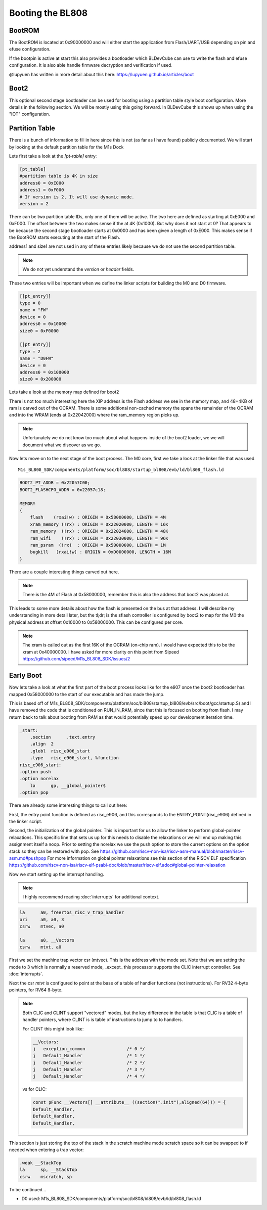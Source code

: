 =================
Booting the BL808
=================

BootROM
-------

The BootROM is located at 0x90000000 and will either start the application
from Flash/UART/USB depending on pin and efuse configuration.

If the bootpin is active at start this also provides a bootloader which
BLDevCube can use to write the flash and efuse configuration. It is also able
handle firmware decryption and verification if used.

@lupyuen has written in more detail about this here:
https://lupyuen.github.io/articles/boot

Boot2
-----
This optional second stage bootloader can be used for booting using a partition
table style boot configuration.  More details in the following section. We will
be mostly using this going forward. In BLDevCube this shows up when using the
"IOT" configuration.

Partition Table
---------------

There is a bunch of information to fill in here since this is not (as far as I
have found) publicly documented. We will start by looking at
the default partition table for the M1s Dock

.. code-block:: toml
    :caption: partition_cfg_16M_m1sdock.toml

    [pt_table]
    #partition table is 4K in size
    address0 = 0xE000
    address1 = 0xF000
    # If version is 2, It will use dynamic mode.
    version = 2

    [[pt_entry]]
    type = 16
    name = "Boot2"
    device = 0
    address0 = 0
    size0 = 0xE000
    address1 = 0
    size1 = 0
    # compressed image must set len,normal image can left it to 0
    len = 0
    # If header is 1, it will add the header.
    header = 1

    [[pt_entry]]
    type = 0
    name = "FW"
    device = 0
    address0 = 0x10000
    size0 = 0xF0000
    address1 = 0
    size1 = 0
    # compressed image must set len,normal image can left it to 0
    len = 0
    # If header is 1, it will add the header.
    header = 1

    [[pt_entry]]
    type = 2
    name = "D0FW"
    device = 0
    address0 = 0x100000
    size0 = 0x200000
    address1 = 0
    size1 = 0
    # compressed image must set len,normal image can left it to 0
    len = 0
    # If header is 1, it will add the header.
    header = 1

    [[pt_entry]]
    type = 5
    name = "media"
    device = 0
    address0 = 0x300000
    size0 = 0xC00000
    address1 = 0
    size1 = 0
    # compressed image must set len,normal image can left it to 0
    len = 0
    # If header is 1, it will add the header.
    header = 1

    [[pt_entry]]
    type = 11
    name = "unused"
    device = 0
    address0 = 0xF00000
    size0 = 0x100000
    address1 = 0
    size1 = 0
    # compressed image must set len,normal image can left it to 0
    len = 0
    # If header is 1, it will add the header.
    header = 1

    [[pt_entry]]
    type = 8
    # It shows Dts in DevCube 
    name = "factory"
    device = 0
    address0 = 0x910000
    size0 = 0
    address1 = 0
    size1 = 0
    # compressed image must set len,normal image can left it to 0
    len = 0
    # If header is 1, it will add the header.
    header = 1



Lets first take a look at the `[pt-table]` entry:

.. code-block:: toml

    [pt_table]
    #partition table is 4K in size
    address0 = 0xE000
    address1 = 0xF000
    # If version is 2, It will use dynamic mode.
    version = 2

There can be two partition table IDs, only one of them will be active.
The two here are defined as starting at 0xE000 and 0xF000. The offset between
the two makes sense if the at 4K (0x1000).  But why does it not start at 0?
That appears to be because the second stage bootloader starts at 0x0000 and
has been given a length of 0xE000. This makes sense if the BootROM starts
executing at the start of the Flash.

.. code-block:: toml
    :caption: boot2

    [[pt_entry]]
    type = 16
    name = "Boot2"
    device = 0
    address0 = 0
    size0 = 0xE000
    address1 = 0
    size1 = 0
    # compressed image must set len,normal image can left it to 0
    len = 0
    # If header is 1, it will add the header.
    header = 1


address1 and size1 are not used in any of these entries likely because
we do not use the second partition table.

.. note::
    We do not yet understand the `version` or `header` fields.

These two entries will be important when we define the linker scripts for
building the M0 and D0 firmware.

.. code-block:: 

    [[pt_entry]]
    type = 0
    name = "FW"
    device = 0
    address0 = 0x10000
    size0 = 0xF0000

    [[pt_entry]]
    type = 2
    name = "D0FW"
    device = 0
    address0 = 0x100000
    size0 = 0x200000


Lets take a look at the memory map defined for boot2

.. code-block:: 
    :caption: blsp_boot2_iap_flash.ld

    MEMORY
    {
        xip_memory  (rx)  : ORIGIN = 0x58000000, LENGTH = 48K
        itcm_memory (rx)  : ORIGIN = 0x62020000, LENGTH = 48K
        dtcm_memory (rx)  : ORIGIN = 0x6202C000, LENGTH = 4K
        nocache_ram_memory (!rx) : ORIGIN = 0x2202D000, LENGTH = 84K
        ram_memory  (!rx) : ORIGIN = 0x62042000, LENGTH = 16K
    }

There is not too much interesting here the XIP address is the Flash address we
see in the memory map, and 48+4KB of ram is carved out of the OCRAM. There is
some additional non-cached memory the spans the remainder of the OCRAM and into
the WRAM (ends at 0x22042000) where the ram_memory region picks up.

.. note:: 
    Unfortunately we do not know too much about what happens inside of the boot2
    loader, we we will document what we discover as we go.

Now lets move on to the next stage of the boot process.  The M0 core, first
we take a look at the linker file that was used.

::

    M1s_BL808_SDK/components/platform/soc/bl808/startup_bl808/evb/ld/bl808_flash.ld

.. code-block::
    
    BOOT2_PT_ADDR = 0x22057C00;
    BOOT2_FLASHCFG_ADDR = 0x22057c18;

    MEMORY
    {
        flash    (rxai!w) : ORIGIN = 0x58000000, LENGTH = 4M
        xram_memory (!rx) : ORIGIN = 0x22020000, LENGTH = 16K 
        ram_memory  (!rx) : ORIGIN = 0x22024000, LENGTH = 48K
        ram_wifi    (!rx) : ORIGIN = 0x22030000, LENGTH = 96K 
        ram_psram  (!rx)  : ORIGIN = 0x50000000, LENGTH = 1M
        bugkill   (rxai!w) : ORIGIN = 0xD0000000, LENGTH = 16M
    }


There are a couple interesting things carved out here.

.. note::
    
    There is the 4M of Flash at 0x58000000, remember this is also the address
    that boot2 was placed at.

This leads to some more details about how the flash is presented on the bus at
that address. I will describe my understanding in more detail later, but the
tl;dr; is the sflash controller is configured by boot2 to map for the M0
the physical address at offset 0x10000 to 0x58000000.  This can be configured
per core.

.. note:: 
    
    The xram is called out as the first 16K of the OCRAM (on-chip ram).  I would
    have expected this to be the xram at 0x40000000.  I have asked for more
    clarity on this point from Sipeed
    https://github.com/sipeed/M1s_BL808_SDK/issues/2



Early Boot
----------

Now lets take a look at what the first part of the boot process looks like for
the e907 once the boot2 bootloader has mapped 0x58000000 to the start of our
executable and has made the jump.

This is based off of M1s_BL808_SDK/components/platform/soc/bl808/startup_bl808/evb/src/boot/gcc/startup.S)
and I have removed the code that is conditioned on RUN_IN_RAM, since that
this is focused on booting from flash.  I may return back to talk about booting
from RAM as that would potentially speed up our development iteration time.

.. code-block:: asm

    _start:
        .section      .text.entry
        .align  2
        .globl  risc_e906_start
        .type   risc_e906_start, %function
    risc_e906_start:
    .option push
    .option norelax
        la      gp, __global_pointer$
    .option pop


There are already some interesting things to call out here:

First, the entry point function is defined as risc_e906, and this corresponds
to the ENTRY_POINT(risc_e906) defined in the linker script.

Second, the initialization of the global pointer.  This is important for us to
allow the linker to perform global-pointer relaxations.  This specific line
that sets us up for this needs to disable the relaxations or we will end up
making this assignment itself a noop.  Prior to setting the norelax we use the
push option to store the current options on the option stack so they can be
restored with pop. See https://github.com/riscv-non-isa/riscv-asm-manual/blob/master/riscv-asm.md#pushpop
For more information on global pointer relaxations see this section of the RISCV
ELF specification https://github.com/riscv-non-isa/riscv-elf-psabi-doc/blob/master/riscv-elf.adoc#global-pointer-relaxation


Now we start setting up the interrupt handling.

.. note:: 

    I highly recommend reading :doc:`interrupts` for additional context.

.. code-block:: asm

        la      a0, freertos_risc_v_trap_handler
        ori     a0, a0, 3
        csrw    mtvec, a0 

        la      a0, __Vectors
        csrw    mtvt, a0

First we set the machine trap vector csr (mtvec).  This is the address with the
mode set.  Note that we are setting the mode to 3 which is normally a reserved
mode, _except_ this processor supports the CLIC interrupt controller.
See :doc:`interrupts`.

Next the csr `mtvt` is configured to point at the base of a table of handler
functions (not instructions).  For RV32 4-byte pointers, for RV64 8-byte.

.. note:: 

    Both CLIC and CLINT support "vectored" modes, but the key difference
    in the table is that CLIC is a table of handler pointers, where CLINT is is
    table of instructions to jump to to handlers.

    For CLINT this might look like:

    .. code-block:: asm

            __Vectors:
            j   exception_common		/* 0 */
            j   Default_Handler			/* 1 */
            j   Default_Handler			/* 2 */
            j   Default_Handler			/* 3 */
            j   Default_Handler			/* 4 */

    vs for CLIC:

    .. code-block:: c

        const pFunc __Vectors[] __attribute__ ((section(".init"),aligned(64))) = {
        Default_Handler,
        Default_Handler,
        Default_Handler,


This section is just storing the top of the stack in the scratch machine
mode scratch space so it can be swapped to if needed when entering a trap
vector:

.. code-block:: asm

    .weak __StackTop
    la      sp, __StackTop
    csrw    mscratch, sp


To be continued...

* D0 used: M1s_BL808_SDK/components/platform/soc/bl808/bl808/evb/ld/bl808_flash.ld
